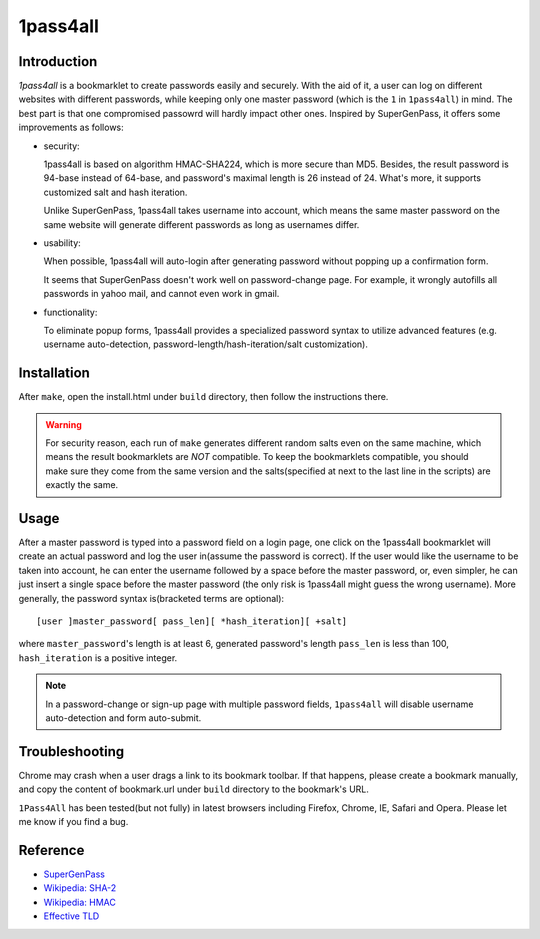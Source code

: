 1pass4all
=========

Introduction
------------

*1pass4all* is a bookmarklet to create passwords easily and securely.
With the aid of it, a user can log on different websites with different passwords,
while keeping only one master password (which is the ``1`` in ``1pass4all``) in mind.
The best part is that one compromised passowrd will hardly impact other ones.
Inspired by SuperGenPass, it offers some improvements as follows:

- security:

  1pass4all is based on algorithm HMAC-SHA224, which is more secure than MD5.
  Besides, the result password is 94-base instead of 64-base, and 
  password's maximal length is 26 instead of 24.
  What's more, it supports customized salt and hash iteration.  

  Unlike SuperGenPass, 1pass4all takes username into account,
  which means the same master password on the same website will generate
  different passwords as long as usernames differ.

- usability:
 
  When possible, 1pass4all will auto-login after generating password
  without popping up a confirmation form.

  It seems that SuperGenPass doesn't work well on password-change page.
  For example, it wrongly autofills all passwords in yahoo mail, and
  cannot even work in gmail.

- functionality:

  To eliminate popup forms, 1pass4all provides a specialized password syntax
  to utilize advanced features
  (e.g. username auto-detection, password-length/hash-iteration/salt customization).

Installation
------------

After ``make``, open the install.html under ``build`` directory, then 
follow the instructions there.

.. warning:: For security reason, each run of ``make`` generates different
             random salts even on the same machine, which means the result
             bookmarklets are *NOT* compatible. 
             To keep the bookmarklets compatible, you should make sure
             they come from the same version and the salts(specified at 
             next to the last line in the scripts) are exactly the same.
 
Usage
-----

After a master password is typed into a password field on a login page,
one click on the 1pass4all bookmarklet will
create an actual password and log the user in(assume the password is correct).
If the user would like the username to be taken into account,
he can enter the username followed by a space before the master password, or,
even simpler, he can just insert a single space before the master password
(the only risk is 1pass4all might guess the wrong username). 
More generally, the password syntax is(bracketed terms are optional): ::

    [user ]master_password[ pass_len][ *hash_iteration][ +salt]

where ``master_password``'s length is at least 6, 
generated password's length ``pass_len`` is less than 100, 
``hash_iteration`` is a positive integer.

.. note:: In a password-change or sign-up page with multiple password fields,
          ``1pass4all`` will disable username auto-detection and form auto-submit.

Troubleshooting
---------------

Chrome may crash when a user drags a link to its bookmark toolbar.
If that happens, please create a bookmark manually, and copy the content of
bookmark.url under ``build`` directory to the bookmark's URL.

``1Pass4All`` has been tested(but not fully) in latest browsers including 
Firefox, Chrome, IE, Safari and Opera. Please let me know if you find a bug.

Reference
---------

- `SuperGenPass <http://supergenpass.com>`_

- `Wikipedia: SHA-2 <http://en.wikipedia.org/wiki/SHA-2>`_

- `Wikipedia: HMAC <http://en.wikipedia.org/wiki/HMAC>`_

- `Effective TLD <http://mxr.mozilla.org/mozilla/source/netwerk/dns/src/effective_tld_names.dat?raw=1>`_
